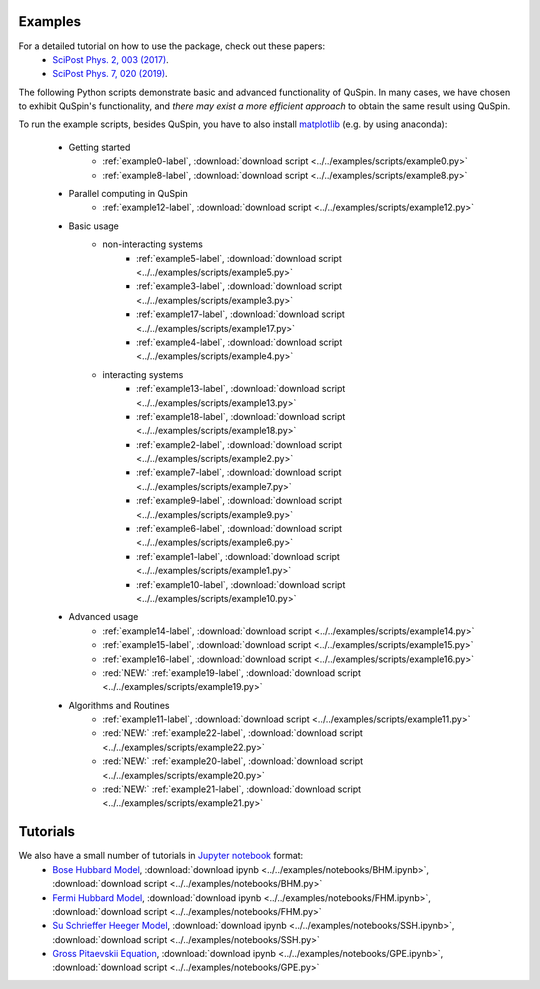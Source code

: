 Examples
--------

For a detailed tutorial on how to use the package, check out these papers:
	* `SciPost Phys. 2, 003 (2017) <https://scipost.org/10.21468/SciPostPhys.2.1.003>`_.
	* `SciPost Phys. 7, 020 (2019) <https://scipost.org/10.21468/SciPostPhys.7.2.020>`_.

The following Python scripts demonstrate basic and advanced functionality of QuSpin. In many cases, we have chosen to exhibit QuSpin's functionality, and *there may exist a more efficient approach* to obtain the same result using QuSpin. 

To run the example scripts, besides QuSpin, you have to also install `matplotlib <https://matplotlib.org/users/installing.html>`_ (e.g. by using anaconda):
	
	* Getting started
		* :ref:`example0-label`, :download:`download script <../../examples/scripts/example0.py>`
		* :ref:`example8-label`, :download:`download script <../../examples/scripts/example8.py>`
	
	* Parallel computing in QuSpin
		* :ref:`example12-label`, :download:`download script <../../examples/scripts/example12.py>`
	
	* Basic usage
		* non-interacting systems
			* :ref:`example5-label`, :download:`download script <../../examples/scripts/example5.py>`
			* :ref:`example3-label`, :download:`download script <../../examples/scripts/example3.py>`
			* :ref:`example17-label`, :download:`download script <../../examples/scripts/example17.py>`
			* :ref:`example4-label`, :download:`download script <../../examples/scripts/example4.py>`
		* interacting systems
			* :ref:`example13-label`, :download:`download script <../../examples/scripts/example13.py>`
			* :ref:`example18-label`, :download:`download script <../../examples/scripts/example18.py>`
			* :ref:`example2-label`, :download:`download script <../../examples/scripts/example2.py>`	
			* :ref:`example7-label`, :download:`download script <../../examples/scripts/example7.py>`
			* :ref:`example9-label`, :download:`download script <../../examples/scripts/example9.py>`	
			* :ref:`example6-label`, :download:`download script <../../examples/scripts/example6.py>`
			* :ref:`example1-label`, :download:`download script <../../examples/scripts/example1.py>`
			* :ref:`example10-label`, :download:`download script <../../examples/scripts/example10.py>`
			
	* Advanced usage
		* :ref:`example14-label`, :download:`download script <../../examples/scripts/example14.py>`
		* :ref:`example15-label`, :download:`download script <../../examples/scripts/example15.py>`
		* :ref:`example16-label`, :download:`download script <../../examples/scripts/example16.py>`
		* :red:`NEW:` :ref:`example19-label`, :download:`download script <../../examples/scripts/example19.py>`
	
	* Algorithms and Routines
		* :ref:`example11-label`, :download:`download script <../../examples/scripts/example11.py>`
		* :red:`NEW:` :ref:`example22-label`, :download:`download script <../../examples/scripts/example22.py>`
		* :red:`NEW:` :ref:`example20-label`, :download:`download script <../../examples/scripts/example20.py>`
		* :red:`NEW:` :ref:`example21-label`, :download:`download script <../../examples/scripts/example21.py>`

		

Tutorials
---------

We also have a small number of tutorials in `Jupyter notebook <http://jupyter.org/>`_ format:
	* `Bose Hubbard Model <https://github.com/weinbe58/QuSpin/blob/master/examples/notebooks/BHM.ipynb>`_, :download:`download ipynb <../../examples/notebooks/BHM.ipynb>`, :download:`download script <../../examples/notebooks/BHM.py>`
	* `Fermi Hubbard Model <https://github.com/weinbe58/QuSpin/blob/master/examples/notebooks/FHM.ipynb>`_, :download:`download ipynb <../../examples/notebooks/FHM.ipynb>`, :download:`download script <../../examples/notebooks/FHM.py>`
	* `Su Schrieffer Heeger Model <https://github.com/weinbe58/QuSpin/blob/master/examples/notebooks/SSH.ipynb>`_, :download:`download ipynb <../../examples/notebooks/SSH.ipynb>`, :download:`download script <../../examples/notebooks/SSH.py>`
	* `Gross Pitaevskii Equation <https://github.com/weinbe58/QuSpin/blob/master/examples/notebooks/GPE.ipynb>`_, :download:`download ipynb <../../examples/notebooks/GPE.ipynb>`, :download:`download script <../../examples/notebooks/GPE.py>`


